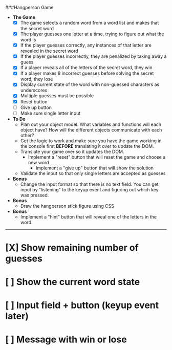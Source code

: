 ###Hangperson Game
- **The Game**
  - [X] The game selects a random word from a word list and makes that the secret word
  - [X] The player guesses one letter at a time, trying to figure out what the word is
  - [X] If the player guesses correctly, any instances of that letter are revealed in the secret word
  - [X] If the player guesses incorrectly, they are penalized by taking away a guess
  - [X] If a player reveals all of the letters of the secret word, they win
  - [X] If a player makes 8 incorrect guesses before solving the secret word, they lose
  - [X] Display current state of the word with non-guessed characters as underscores
  - [X] Multiple guesses must be possible
  - [X] Reset button
  - [ ] Give up button
  - [ ] Make sure single letter input
- **To Do**
  - Plan out your object model. What variables and functions will each object have? How will the different objects communicate with each other?
  - Get the logic to work and make sure you have the game working in the console first **BEFORE** translating it over to update the DOM.
  - Translate your game over so it updates the DOM.
    - Implement a "reset" button that will reset the game and choose a new word
      - Implement a "give up" button that will show the solution
  - Validate the input so that only single letters are accepted as guesses
- **Bonus**
  - Change the input format so that there is no text field. You can get input by "listening" to the keyup event and figuring out which key was pressed.
- **Bonus**
  - Draw the hangperson stick figure using CSS
- **Bonus**
  - Implement a "hint" button that will reveal one of the letters in the word

------

* [X] Show remaining number of guesses
* [ ] Show the current word state
* [ ] Input field + button (keyup event later)
* [ ] Message with win or lose
